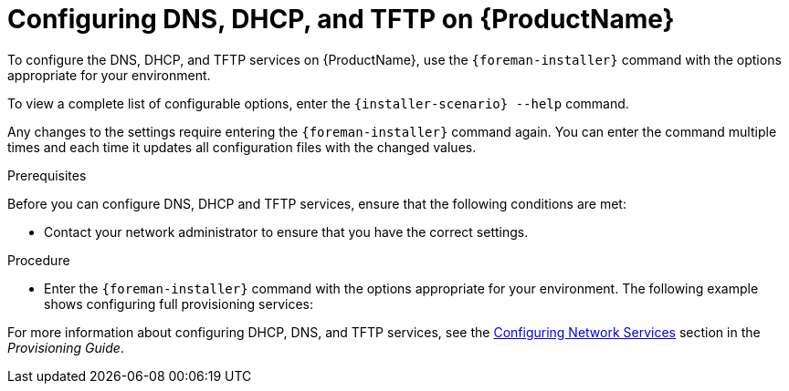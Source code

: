 [id="configuring-dns-dhcp-and-tftp_{context}"]

= Configuring DNS, DHCP, and TFTP on {ProductName}

To configure the DNS, DHCP, and TFTP services on {ProductName}, use the `{foreman-installer}` command with the options appropriate for your environment.

To view a complete list of configurable options, enter the `{installer-scenario} --help` command.

Any changes to the settings require entering the `{foreman-installer}` command again. You can enter the command multiple times and each time it updates all configuration files with the changed values.

.Prerequisites

Before you can configure DNS, DHCP and TFTP services, ensure that the following conditions are met:

ifeval::["{context}" == "satellite"]
* Ensure that the following information is available to you:
** DHCP IP address ranges
** DHCP gateway IP address
** DHCP nameserver IP address
** DNS information
** TFTP server name

* Use the FQDN instead of the IP address where possible in case of network changes.
endif::[]

ifeval::["{context}" == "capsule"]
* You must have the correct network name (`dns-interface`) for the DNS server.
* You must have the correct interface name (`dhcp-interface`) for the DHCP server.
endif::[]

* Contact your network administrator to ensure that you have the correct settings.

.Procedure

* Enter the `{foreman-installer}` command with the options appropriate for your environment. The following example shows configuring full provisioning services:

ifeval::["{context}" == "satellite"]
+
[options="nowrap" subs="+quotes,attributes"]
----
# {installer-scenario} \
--foreman-proxy-dns true \
--foreman-proxy-dns-managed true \
--foreman-proxy-dns-interface __eth0__ \
--foreman-proxy-dns-zone __example.com__ \
--foreman-proxy-dns-forwarders __172.17.13.1__ \
--foreman-proxy-dns-reverse __13.17.172.in-addr.arpa__ \
--foreman-proxy-dhcp true \
--foreman-proxy-dhcp-managed true \
--foreman-proxy-dhcp-interface __eth0__ \
--foreman-proxy-dhcp-range "__172.17.13.100__ __172.17.13.150__" \
--foreman-proxy-dhcp-gateway __172.17.13.1__ \
--foreman-proxy-dhcp-nameservers __172.17.13.2__ \
--foreman-proxy-tftp true \
--foreman-proxy-tftp-managed true \
--foreman-proxy-tftp-servername $(hostname)
----

You can monitor the progress of the `{foreman-installer}` command displayed in your prompt. You can view the logs in `/var/log/foreman-installer/satellite.log`. You can view the settings used, including the `admin_password` parameter, in the `/etc/foreman-installer/scenarios.d/satellite-answers.yaml` file.
endif::[]

ifeval::["{context}" == "capsule"]
+
[options="nowrap" subs="+quotes,attributes"]
----
# {foreman-installer} --scenario capsule \
--foreman-proxy-dns true \
--foreman-proxy-dns-managed true \
--foreman-proxy-dns-interface _eth0_ \
--foreman-proxy-dns-zone _example.com_ \
--foreman-proxy-dns-forwarders _172.17.13.1_ \
--foreman-proxy-dns-reverse _13.17.172.in-addr.arpa_ \
--foreman-proxy-dhcp true \
--foreman-proxy-dhcp-managed true \
--foreman-proxy-dhcp-interface _eth0_ \
--foreman-proxy-dhcp-range "_172.17.13.100_ _172.17.13.150_" \
--foreman-proxy-dhcp-gateway _172.17.13.1_ \
--foreman-proxy-dhcp-nameservers _172.17.13.2_ \
--foreman-proxy-tftp true \
--foreman-proxy-tftp-managed true \
--foreman-proxy-tftp-servername $(hostname)
----
endif::[]


For more information about configuring DHCP, DNS, and TFTP services, see the link:https://access.redhat.com/documentation/en-us/red_hat_satellite/{ProductVersion}/html/provisioning_guide/configuring_networking#Configuring_Networking-Configuring_Network_Services_for_PXE_Boot[Configuring Network Services] section in the _Provisioning Guide_.

ifeval::["{context}" == "satellite"]
For more information about disabling the DNS, DHCP, and TFTP services in {Project} and managing them manually, see xref:disabling_dns_dhcp_tftp_for_unmanaged_networks[Disabling DNS, DHCP, and TFTP for Unmanaged Networks].

For more information about configuring external services, see xref:configuring_external_services[Configuring External Services].
endif::[]
